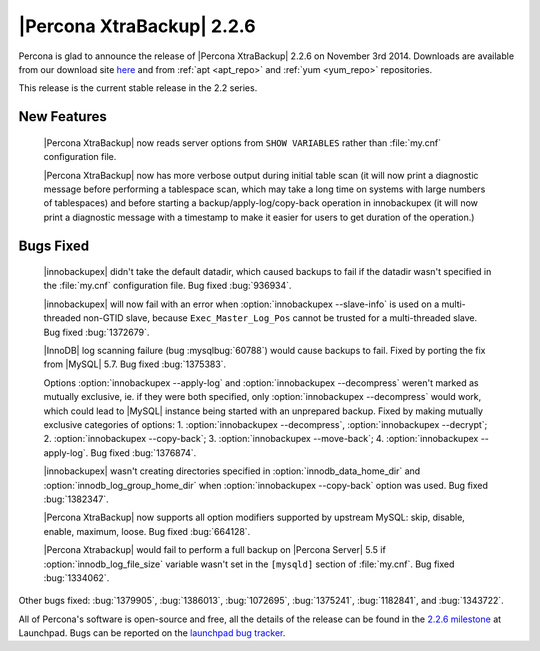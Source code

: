 ==========================
|Percona XtraBackup| 2.2.6
==========================

Percona is glad to announce the release of |Percona XtraBackup| 2.2.6 on
November 3rd 2014. Downloads are available from our download site `here
<http://www.percona.com/downloads/XtraBackup/2.2.6/>`_ and from
:ref:`apt <apt_repo>` and :ref:`yum <yum_repo>` repositories.

This release is the current stable release in the 2.2 series.

New Features
------------

 |Percona XtraBackup| now reads server options from ``SHOW VARIABLES`` rather
 than :file:`my.cnf` configuration file.

 |Percona XtraBackup| now has more verbose output during initial table scan (it
 will now print a diagnostic message before performing a tablespace scan, which
 may take a long time on systems with large numbers of tablespaces) and before
 starting a backup/apply-log/copy-back operation in innobackupex (it will now
 print a diagnostic message with a timestamp to make it easier for users to get
 duration of the operation.)

Bugs Fixed
----------

 |innobackupex| didn't take the default datadir, which caused backups to fail
 if the datadir wasn't specified in the :file:`my.cnf` configuration file. Bug
 fixed :bug:`936934`.

 |innobackupex| will now fail with an error when
 :option:`innobackupex --slave-info` is used on  a multi-threaded non-GTID
 slave, because ``Exec_Master_Log_Pos`` cannot be trusted for a multi-threaded
 slave. Bug fixed :bug:`1372679`.

 |InnoDB| log scanning failure (bug :mysqlbug:`60788`) would cause backups to
 fail. Fixed by porting the fix from |MySQL| 5.7. Bug fixed :bug:`1375383`.

 Options :option:`innobackupex --apply-log` and
 :option:`innobackupex --decompress` weren't marked as mutually exclusive, ie.
 if they were both specified, only :option:`innobackupex --decompress` would
 work, which could lead to |MySQL| instance being started with an unprepared
 backup. Fixed by making mutually exclusive categories of options: 1.
 :option:`innobackupex --decompress`, :option:`innobackupex --decrypt`; 2.
 :option:`innobackupex --copy-back`; 3. :option:`innobackupex --move-back`;
 4. :option:`innobackupex --apply-log`. Bug fixed :bug:`1376874`.

 |innobackupex| wasn't creating directories specified in
 :option:`innodb_data_home_dir` and :option:`innodb_log_group_home_dir` when
 :option:`innobackupex --copy-back` option was used. Bug fixed :bug:`1382347`.

 |Percona XtraBackup| now supports all option modifiers supported by upstream
 MySQL: skip, disable, enable, maximum, loose. Bug fixed :bug:`664128`.

 |Percona Xtrabackup| would fail to perform a full backup on |Percona Server|
 5.5 if :option:`innodb_log_file_size` variable wasn't set in the ``[mysqld]``
 section of :file:`my.cnf`. Bug fixed :bug:`1334062`.

Other bugs fixed: :bug:`1379905`, :bug:`1386013`, :bug:`1072695`,
:bug:`1375241`, :bug:`1182841`, and :bug:`1343722`.

All of Percona's software is open-source and free, all the details of the
release can be found in the `2.2.6 milestone
<https://launchpad.net/percona-xtrabackup/+milestone/2.2.6>`_ at Launchpad.
Bugs can be reported on the `launchpad bug tracker
<https://bugs.launchpad.net/percona-xtrabackup/+filebug>`_.
